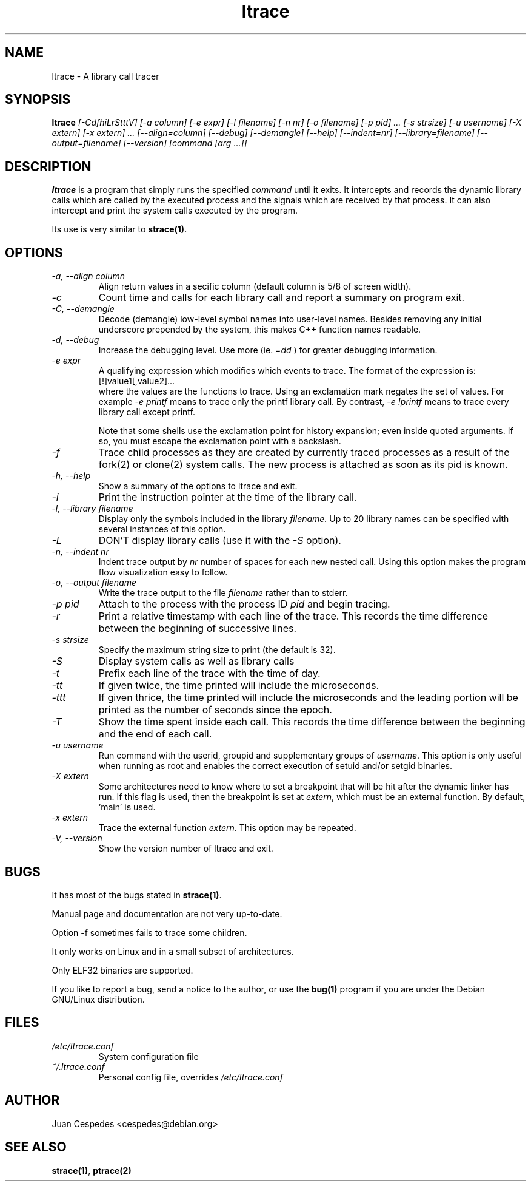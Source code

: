 .\" Copyright (c) 1997-2005 Juan Cespedes <cespedes@debian.org>
.\" This file is covered by the GNU GPL
.TH ltrace 1 
.SH NAME
ltrace \- A library call tracer

.SH SYNOPSIS
.B ltrace
.I "[-CdfhiLrStttV] [-a column] [-e expr] [-l filename] [-n nr] [-o filename] [-p pid] ... [-s strsize] [-u username] [-X extern] [-x extern] ... [--align=column] [--debug] [--demangle] [--help] [--indent=nr] [--library=filename] [--output=filename] [--version] [command [arg ...]]"

.SH DESCRIPTION
.B ltrace
is a program that simply runs the specified
.I command
until it exits.  It intercepts and records the dynamic library calls
which are called by the executed process and the signals which are
received by that process.
It can also intercept and print the system calls executed by the program.
.PP
Its use is very similar to
.BR strace(1) .

.SH OPTIONS
.TP
.I \-a, \-\-align column
Align return values in a secific column (default column is 5/8 of screen width).
.TP
.I \-c
Count time and calls for each library call and report a summary on program exit.
.TP
.I \-C, \-\-demangle
Decode (demangle) low-level symbol names into user-level names.
Besides removing any initial underscore prepended by the system,
this makes C++ function names readable.
.TP
.I \-d, \-\-debug
Increase the debugging level.
Use more (ie.
.I \=dd
) for greater debugging information.
.TP
.I \-e expr
A qualifying expression which modifies which events to trace.
The format of the expression is:
.br
[!]value1[,value2]...
.br
where the values are the functions to trace.  Using an exclamation
mark negates the set of values.  For example
.I \-e printf
means to trace only the printf library call.  By contrast,
.I \-e !printf
means to trace every library call except printf.
.IP
Note that some shells use the exclamation point for history
expansion; even inside quoted arguments.  If so, you must escape
the exclamation point with a backslash.
.TP
.I \-f
Trace child processes as they are created by
currently  traced processes as a result of the fork(2)
or clone(2) system calls.
The new process is attached as soon as its pid is known.
.TP
.I \-h, \-\-help
Show a summary of the options to ltrace and exit.
.TP
.I \-i
Print the instruction pointer at the time of the library call.
.TP
.I \-l, \-\-library filename
Display only the symbols included in the library
.I filename.
Up to 20 library names can be specified with several instances
of this option.
.TP
.I \-L
DON'T display library calls (use it with the
.I \-S
option).
.TP
.I \-n, \-\-indent nr
Indent trace output by
.I nr
number of spaces for each new nested call. Using this option makes
the program flow visualization easy to follow.
.TP
.I \-o, \-\-output filename
Write the trace output to the file
.I filename
rather than to stderr.
.TP
.I \-p pid
Attach to the process with the process ID
.I pid
and begin tracing.
.TP
.I \-r
Print a relative timestamp with each line of the trace.
This records the time difference between the beginning of
successive lines.
.TP
.I \-s strsize
Specify the maximum string size to print (the default is 32).
.TP
.I \-S
Display system calls as well as library calls
.TP
.I \-t
Prefix each line of the trace with the time of day.
.TP
.I \-tt
If given twice, the time printed will include the microseconds.
.TP
.I \-ttt
If given thrice, the time printed will include the microseconds and
the leading portion will be printed as the number of seconds since the
epoch.
.TP
.I \-T
Show  the  time  spent inside each call. This records the time difference
between the beginning and the end of each call.
.TP
.I \-u username
Run command with the userid, groupid and supplementary groups of
.IR username .
This option is only useful when running as root and enables the
correct execution of setuid and/or setgid binaries.
.TP
.I \-X extern
Some architectures need to know where to set a breakpoint that will be hit
after the dynamic linker has run.  If this flag is used, then the breakpoint
is set at
.IR extern ,
which must be an external function.  By default, 'main' is used.
.TP
.I \-x extern
Trace the external function
.IR extern .
This option may be repeated.
.TP
.I \-V, \-\-version
Show the version number of ltrace and exit.

.SH BUGS
It has most of the bugs stated in
.BR strace(1) .
.LP
Manual page and documentation are not very up-to-date.
.LP
Option -f sometimes fails to trace some children.
.LP
It only works on Linux and in a small subset of architectures.
.LP
Only ELF32 binaries are supported.
.PP
If you like to report a bug, send a notice to the author, or use the
.BR bug(1)
program if you are under the Debian GNU/Linux distribution.

.SH FILES
.TP
.I /etc/ltrace.conf
System configuration file
.TP
.I ~/.ltrace.conf
Personal config file, overrides
.I /etc/ltrace.conf

.SH AUTHOR
Juan Cespedes <cespedes@debian.org>

.SH "SEE ALSO"
.BR strace(1) ,
.BR ptrace(2)

